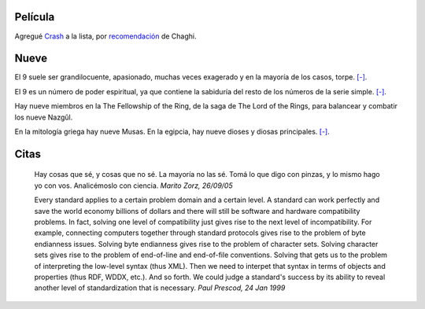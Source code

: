 .. title: Nueve citas de película
.. date: 2005-09-26 10:06:31
.. tags: película, citas

Película
--------

Agregué `Crash <http://www.imdb.com/title/tt0375679/>`_ a la lista, por `recomendación <http://chaghi.com.ar/blog/post/2005/09/24/vidas_cruzadas>`_ de Chaghi.


Nueve
-----

El 9 suele ser grandilocuente, apasionado, muchas veces exagerado y en la mayoría de los casos, torpe. `[-] <http://es.astrology.yahoo.com/numerologia/nueve.html>`__.

El 9 es un número de poder espiritual, ya que contiene la sabiduría del resto de los números de la serie simple. `[-] <http://www.sitiohispano.com/numerologia/numeros_karmicos.asp#9>`__.

Hay nueve miembros en la The Fellowship of the Ring, de la saga de The Lord of the Rings, para balancear y combatir los nueve Nazgûl.

En la mitología griega hay nueve Musas. En la egipcia, hay nueve dioses y diosas principales. `[-] <http://en.wikipedia.org/wiki/9_%28number%29>`__.


Citas
-----

    Hay cosas que sé, y cosas que no sé. La mayoría no las sé. Tomá lo
    que digo con pinzas, y lo mismo hago yo con vos. Analicémoslo con ciencia.
    *Marito Zorz, 26/09/05*

    Every standard applies to a certain problem domain and a certain level. A
    standard can work perfectly and save the world economy billions of dollars
    and there will still be software and hardware compatibility problems. In
    fact, solving one level of compatibility just gives rise to the next
    level of incompatibility. For example, connecting computers together
    through standard protocols gives rise to the problem of byte endianness
    issues. Solving byte endianness gives rise to the problem of character
    sets. Solving character sets gives rise to the problem of end-of-line and
    end-of-file conventions. Solving that gets us to the problem of interpreting
    the low-level syntax (thus XML). Then we need to interpet that syntax in
    terms of objects and properties (thus RDF, WDDX, etc.). And so forth.
    We could judge a standard's success by its ability to reveal another level
    of standardization that is necessary.
    *Paul Prescod, 24 Jan 1999*
